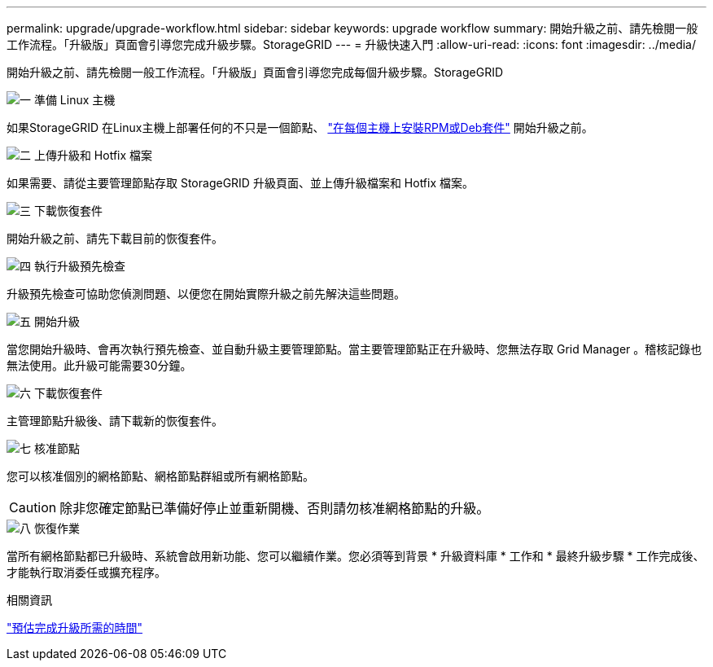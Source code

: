 ---
permalink: upgrade/upgrade-workflow.html 
sidebar: sidebar 
keywords: upgrade workflow 
summary: 開始升級之前、請先檢閱一般工作流程。「升級版」頁面會引導您完成升級步驟。StorageGRID 
---
= 升級快速入門
:allow-uri-read: 
:icons: font
:imagesdir: ../media/


[role="lead"]
開始升級之前、請先檢閱一般工作流程。「升級版」頁面會引導您完成每個升級步驟。StorageGRID

.image:https://raw.githubusercontent.com/NetAppDocs/common/main/media/number-1.png["一"] 準備 Linux 主機
[role="quick-margin-para"]
如果StorageGRID 在Linux主機上部署任何的不只是一個節點、 link:linux-installing-rpm-or-deb-package-on-all-hosts.html["在每個主機上安裝RPM或Deb套件"] 開始升級之前。

.image:https://raw.githubusercontent.com/NetAppDocs/common/main/media/number-2.png["二"] 上傳升級和 Hotfix 檔案
[role="quick-margin-para"]
如果需要、請從主要管理節點存取 StorageGRID 升級頁面、並上傳升級檔案和 Hotfix 檔案。

.image:https://raw.githubusercontent.com/NetAppDocs/common/main/media/number-3.png["三"] 下載恢復套件
[role="quick-margin-para"]
開始升級之前、請先下載目前的恢復套件。

.image:https://raw.githubusercontent.com/NetAppDocs/common/main/media/number-4.png["四"] 執行升級預先檢查
[role="quick-margin-para"]
升級預先檢查可協助您偵測問題、以便您在開始實際升級之前先解決這些問題。

.image:https://raw.githubusercontent.com/NetAppDocs/common/main/media/number-5.png["五"] 開始升級
[role="quick-margin-para"]
當您開始升級時、會再次執行預先檢查、並自動升級主要管理節點。當主要管理節點正在升級時、您無法存取 Grid Manager 。稽核記錄也無法使用。此升級可能需要30分鐘。

.image:https://raw.githubusercontent.com/NetAppDocs/common/main/media/number-6.png["六"] 下載恢復套件
[role="quick-margin-para"]
主管理節點升級後、請下載新的恢復套件。

.image:https://raw.githubusercontent.com/NetAppDocs/common/main/media/number-7.png["七"] 核准節點
[role="quick-margin-para"]
您可以核准個別的網格節點、網格節點群組或所有網格節點。


CAUTION: 除非您確定節點已準備好停止並重新開機、否則請勿核准網格節點的升級。

.image:https://raw.githubusercontent.com/NetAppDocs/common/main/media/number-8.png["八"] 恢復作業
[role="quick-margin-para"]
當所有網格節點都已升級時、系統會啟用新功能、您可以繼續作業。您必須等到背景 * 升級資料庫 * 工作和 * 最終升級步驟 * 工作完成後、才能執行取消委任或擴充程序。

.相關資訊
link:estimating-time-to-complete-upgrade.html["預估完成升級所需的時間"]
